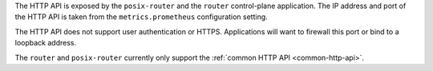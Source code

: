 The HTTP API is exposed by the ``posix-router`` and the ``router`` control-plane application.
The IP address and port of the HTTP API is taken from the ``metrics.prometheus`` configuration
setting.

The HTTP API does not support user authentication or HTTPS. Applications will want to firewall
this port or bind to a loopback address.

The ``router`` and ``posix-router`` currently only support the :ref:`common HTTP API <common-http-api>`.
